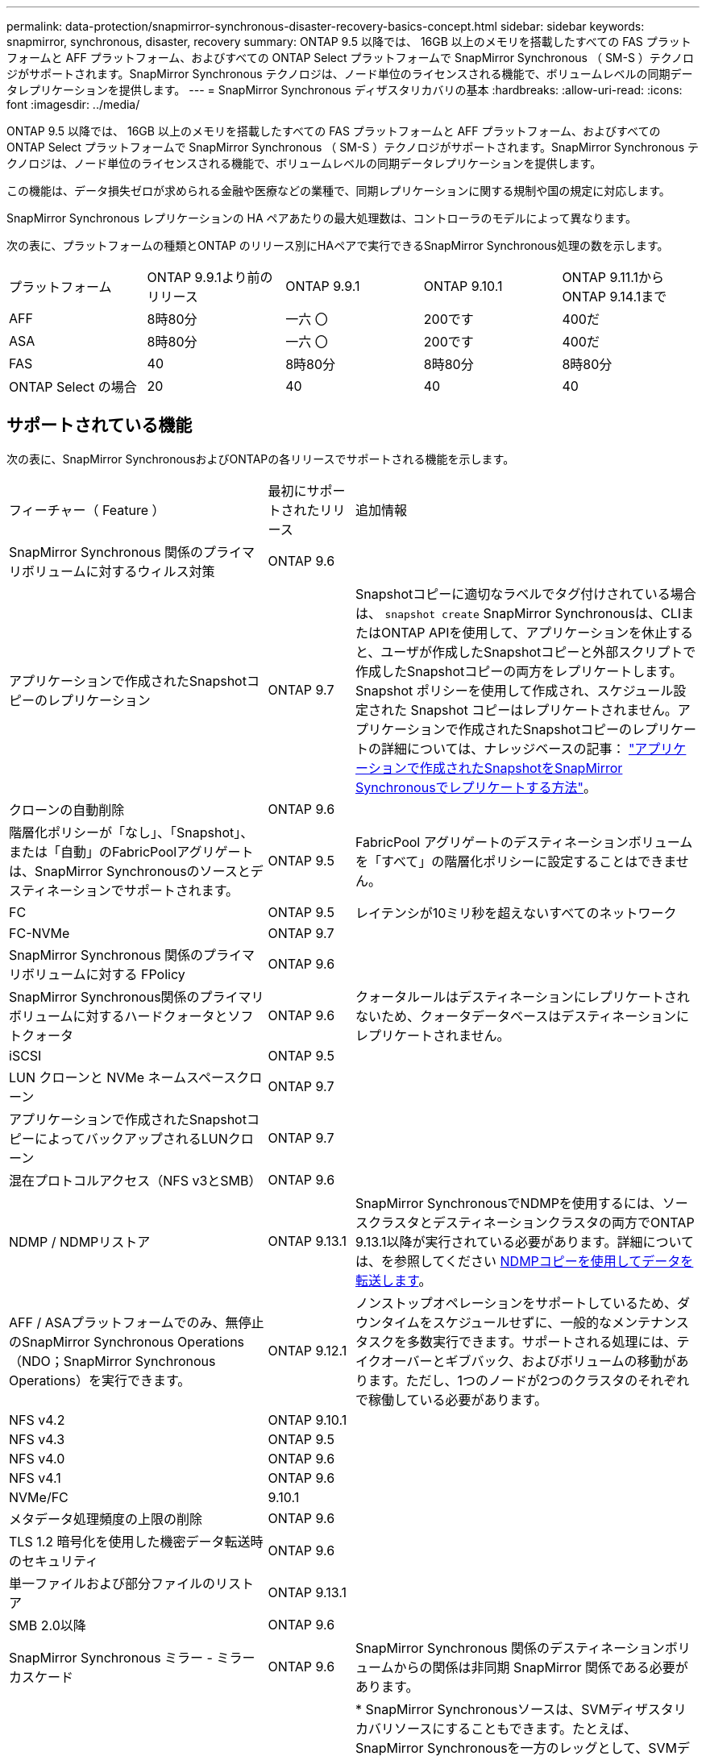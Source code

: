 ---
permalink: data-protection/snapmirror-synchronous-disaster-recovery-basics-concept.html 
sidebar: sidebar 
keywords: snapmirror, synchronous, disaster, recovery 
summary: ONTAP 9.5 以降では、 16GB 以上のメモリを搭載したすべての FAS プラットフォームと AFF プラットフォーム、およびすべての ONTAP Select プラットフォームで SnapMirror Synchronous （ SM-S ）テクノロジがサポートされます。SnapMirror Synchronous テクノロジは、ノード単位のライセンスされる機能で、ボリュームレベルの同期データレプリケーションを提供します。 
---
= SnapMirror Synchronous ディザスタリカバリの基本
:hardbreaks:
:allow-uri-read: 
:icons: font
:imagesdir: ../media/


[role="lead"]
ONTAP 9.5 以降では、 16GB 以上のメモリを搭載したすべての FAS プラットフォームと AFF プラットフォーム、およびすべての ONTAP Select プラットフォームで SnapMirror Synchronous （ SM-S ）テクノロジがサポートされます。SnapMirror Synchronous テクノロジは、ノード単位のライセンスされる機能で、ボリュームレベルの同期データレプリケーションを提供します。

この機能は、データ損失ゼロが求められる金融や医療などの業種で、同期レプリケーションに関する規制や国の規定に対応します。

SnapMirror Synchronous レプリケーションの HA ペアあたりの最大処理数は、コントローラのモデルによって異なります。

次の表に、プラットフォームの種類とONTAP のリリース別にHAペアで実行できるSnapMirror Synchronous処理の数を示します。

|===


| プラットフォーム | ONTAP 9.9.1より前のリリース | ONTAP 9.9.1 | ONTAP 9.10.1 | ONTAP 9.11.1からONTAP 9.14.1まで 


 a| 
AFF
 a| 
8時80分
 a| 
一六 〇
 a| 
200です
 a| 
400だ



 a| 
ASA
 a| 
8時80分
 a| 
一六 〇
 a| 
200です
 a| 
400だ



 a| 
FAS
 a| 
40
 a| 
8時80分
 a| 
8時80分
 a| 
8時80分



 a| 
ONTAP Select の場合
 a| 
20
 a| 
40
 a| 
40
 a| 
40

|===


== サポートされている機能

次の表に、SnapMirror SynchronousおよびONTAPの各リリースでサポートされる機能を示します。

[cols="3,1,4"]
|===


| フィーチャー（ Feature ） | 最初にサポートされたリリース | 追加情報 


| SnapMirror Synchronous 関係のプライマリボリュームに対するウィルス対策 | ONTAP 9.6 |  


| アプリケーションで作成されたSnapshotコピーのレプリケーション | ONTAP 9.7 | Snapshotコピーに適切なラベルでタグ付けされている場合は、 `snapshot create` SnapMirror Synchronousは、CLIまたはONTAP APIを使用して、アプリケーションを休止すると、ユーザが作成したSnapshotコピーと外部スクリプトで作成したSnapshotコピーの両方をレプリケートします。Snapshot ポリシーを使用して作成され、スケジュール設定された Snapshot コピーはレプリケートされません。アプリケーションで作成されたSnapshotコピーのレプリケートの詳細については、ナレッジベースの記事： link:https://kb.netapp.com/Advice_and_Troubleshooting/Data_Protection_and_Security/SnapMirror/How_to_replicate_application_created_snapshots_with_SnapMirror_Synchronous["アプリケーションで作成されたSnapshotをSnapMirror Synchronousでレプリケートする方法"^]。 


| クローンの自動削除 | ONTAP 9.6 |  


| 階層化ポリシーが「なし」、「Snapshot」、または「自動」のFabricPoolアグリゲートは、SnapMirror Synchronousのソースとデスティネーションでサポートされます。 | ONTAP 9.5 | FabricPool アグリゲートのデスティネーションボリュームを「すべて」の階層化ポリシーに設定することはできません。 


| FC | ONTAP 9.5 | レイテンシが10ミリ秒を超えないすべてのネットワーク 


| FC-NVMe | ONTAP 9.7 |  


| SnapMirror Synchronous 関係のプライマリボリュームに対する FPolicy | ONTAP 9.6 |  


| SnapMirror Synchronous関係のプライマリボリュームに対するハードクォータとソフトクォータ | ONTAP 9.6 | クォータルールはデスティネーションにレプリケートされないため、クォータデータベースはデスティネーションにレプリケートされません。 


| iSCSI | ONTAP 9.5 |  


| LUN クローンと NVMe ネームスペースクローン | ONTAP 9.7 |  


| アプリケーションで作成されたSnapshotコピーによってバックアップされるLUNクローン | ONTAP 9.7 |  


| 混在プロトコルアクセス（NFS v3とSMB） | ONTAP 9.6 |  


| NDMP / NDMPリストア | ONTAP 9.13.1 | SnapMirror SynchronousでNDMPを使用するには、ソースクラスタとデスティネーションクラスタの両方でONTAP 9.13.1以降が実行されている必要があります。詳細については、を参照してください xref:../tape-backup/transfer-data-ndmpcopy-task.html[NDMPコピーを使用してデータを転送します]。 


| AFF / ASAプラットフォームでのみ、無停止のSnapMirror Synchronous Operations（NDO；SnapMirror Synchronous Operations）を実行できます。 | ONTAP 9.12.1 | ノンストップオペレーションをサポートしているため、ダウンタイムをスケジュールせずに、一般的なメンテナンスタスクを多数実行できます。サポートされる処理には、テイクオーバーとギブバック、およびボリュームの移動があります。ただし、1つのノードが2つのクラスタのそれぞれで稼働している必要があります。 


| NFS v4.2 | ONTAP 9.10.1 |  


| NFS v4.3 | ONTAP 9.5 |  


| NFS v4.0 | ONTAP 9.6 |  


| NFS v4.1 | ONTAP 9.6 |  


| NVMe/FC | 9.10.1 |  


| メタデータ処理頻度の上限の削除 | ONTAP 9.6 |  


| TLS 1.2 暗号化を使用した機密データ転送時のセキュリティ | ONTAP 9.6 |  


| 単一ファイルおよび部分ファイルのリストア | ONTAP 9.13.1 |  


| SMB 2.0以降 | ONTAP 9.6 |  


| SnapMirror Synchronous ミラー - ミラーカスケード | ONTAP 9.6 | SnapMirror Synchronous 関係のデスティネーションボリュームからの関係は非同期 SnapMirror 関係である必要があります。 


| SVM ディザスタリカバリ | ONTAP 9.6 | * SnapMirror Synchronousソースは、SVMディザスタリカバリソースにすることもできます。たとえば、SnapMirror Synchronousを一方のレッグとして、SVMディザスタリカバリをもう一方のレッグとして使用するファンアウト構成などです。

* SnapMirror Synchronousはデータ保護ソースのカスケードをサポートしていないため、SnapMirror SynchronousソースをSVMディザスタリカバリデスティネーションにすることはできません。
デスティネーションクラスタでSVMディザスタリカバリのフリップ再同期を実行する前に、同期関係を解放する必要があります。

* SVMディザスタリカバリではDPボリュームのレプリケーションがサポートされないため、SnapMirror SynchronousデスティネーションをSVMディザスタリカバリソースにすることはできません。
同期ソースの逆再同期を実行すると、SVMディザスタリカバリでデスティネーションクラスタのDPボリュームが除外されます。 


| NAS のソースボリュームとデスティネーションボリュームの間のタイムスタンプパリティ | ONTAP 9.6 | ONTAP 9.5 から ONTAP 9.6 にアップグレードした場合、タイムスタンプはソースボリューム内の新規および変更されたファイルについてのみレプリケートされます。ソースボリューム内の既存のファイルのタイムスタンプは同期されません。 
|===


== サポートされない機能です

Synchronous SnapMirror 関係では、次の機能はサポートされません。

* 整合グループ
* DP_Optimized （ DPO ）システム
* FlexGroup ボリューム
* FlexCache ボリューム
* グローバルスロットル
* ファンアウト構成で確立できる SnapMirror Synchronous 関係は 1 つだけで、ソースボリュームからの残りの関係はすべて非同期 SnapMirror 関係にする必要があります。
* LUNノイトウ
* LUNクローン/ファイルクローン
* MetroCluster 構成
* SAN アクセスと NVMe アクセスが混在しています
LUN と NVMe ネームスペースは、同じボリュームまたは SVM ではサポートされません。
* SnapCenter
* SnapLock ボリューム
* 改ざん防止Snapshotコピー
* デスティネーションボリュームでのダンプおよび SMTape を使用したテープバックアップまたはリストア
* ソースボリュームへのテープベースのリストア
* ソースボリュームのしきい値の下限（最小 QoS ）
* ボリュームSnapRestore
* VVol




== 動作モード

SnapMirror Synchronous には、使用する SnapMirror ポリシーに基づいて 2 つの動作モードがあります。

* * 同期モード *
Syncモードでは、アプリケーションI/O処理がプライマリとセカンダリに並行して送信されます。
ストレージシステム何らかの理由でセカンダリストレージへの書き込みが完了しない場合、アプリケーションはプライマリストレージへの書き込みを継続できます。エラー状態が解消されると、 SnapMirror Synchronous テクノロジは自動的にセカンダリストレージを再同期し、プライマリストレージからセカンダリストレージへの同期モードでのレプリケーションを再開します。
Sync モードでは、セカンダリレプリケーションに障害問題が発生するまで RPO=0 と非常に低い RTO を実現できます。この場合、 RPO と RTO は不確定になりますが、セカンダリレプリケーションが失敗し、再同期が完了するまでの時間と同じになります。
* * StrictSync モード *
SnapMirror Synchronous は、必要に応じて StrictSync モードで実行できます。何らかの理由でセカンダリストレージへの書き込みが完了しない場合、アプリケーション I/O が失敗し、プライマリストレージとセカンダリストレージが同一に保たれます。プライマリへのアプリケーションI/Oは、SnapMirror関係がに戻るまで再開されません `InSync` ステータス。プライマリストレージで障害が発生した場合は、フェイルオーバー後にセカンダリストレージでアプリケーション I/O を再開できます。データ損失は発生しません。
StrictSync モードの RPO は常にゼロで、 RTO も非常に低く抑えられます。




== 関係のステータス

SnapMirror Synchronous関係のステータスは、常ににあります `InSync` 通常動作中のステータス。何らかの理由でSnapMirror転送に失敗した場合、デスティネーションはソースと同期されておらず、に移動できます `OutofSync` ステータス。

SnapMirror Synchronous関係については、関係のステータスが自動的にチェックされます  `InSync` または `OutofSync`）を一定の間隔で入力します。関係のステータスがの場合 `OutofSync`ONTAP は自動再同期プロセスを自動的にトリガーして、関係をに戻します `InSync` ステータス。再同期が実行されるのは、ソースまたはデスティネーションでの計画外のストレージフェイルオーバーやネットワークの停止などによって転送に失敗した場合のみです。など、ユーザが開始した処理 `snapmirror quiesce` および `snapmirror break` 自動再同期はトリガーしないでください。

関係のステータスがになる場合 `OutofSync` StrictSyncモードのSnapMirror Synchronous関係では、プライマリボリュームに対するI/O処理がすべて停止されます。。 `OutofSync` SyncモードでのSnapMirror Synchronous関係の状態はプライマリへの影響を受けず、プライマリボリュームでI/O処理が許可されます。

.関連情報
http://www.netapp.com/us/media/tr-4733.pdf["ネットアップテクニカルレポート4733：『SnapMirror Synchronous config ration and best bests.』"^]

